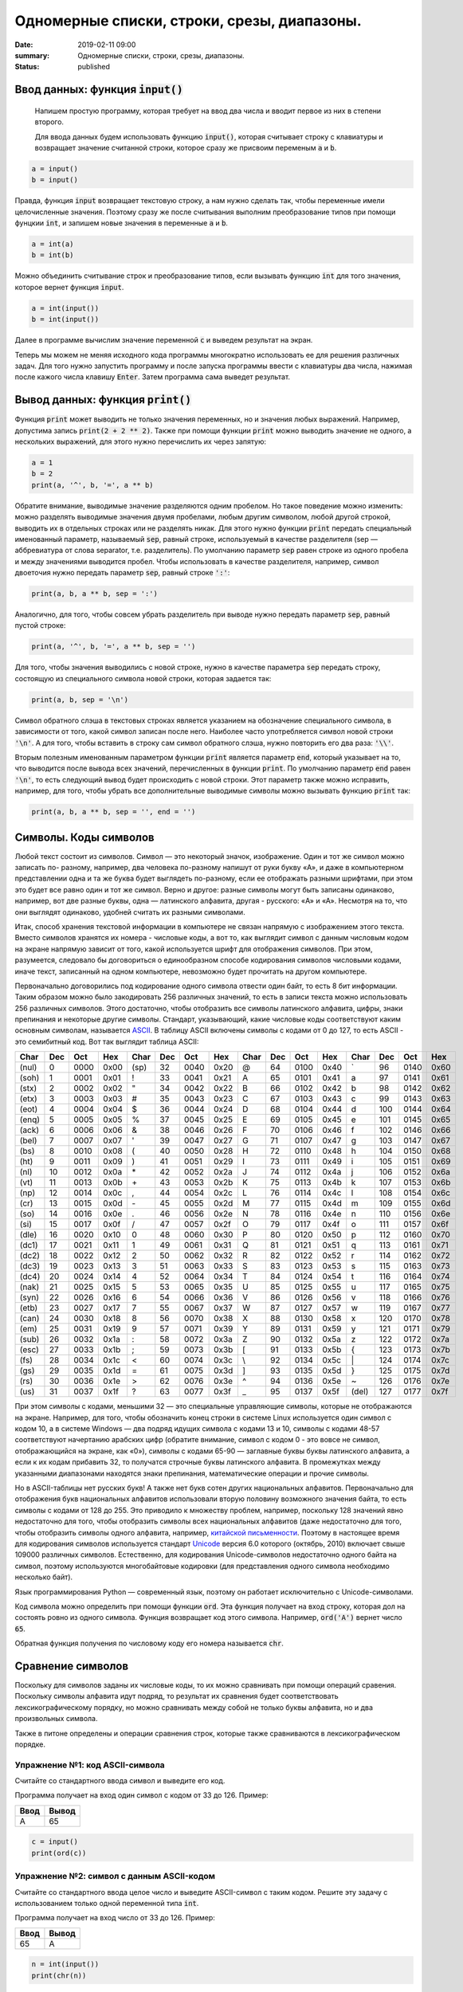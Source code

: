 Одномерные списки, строки, срезы, диапазоны.
############################################

:date: 2019-02-11 09:00
:summary: Одномерные списки, строки, срезы, диапазоны.
:status: published 

.. default-role:: code





Ввод данных: функция `input()`
==============================

 Напишем простую программу, которая требует на ввод два числа и вводит первое из них в степени второго.
 
 Для ввода данных будем использовать функцию `input()`, которая считывает строку с клавиатуры и возвращает значение считанной строки, которое сразу же присвоим переменым `a` и `b`.



.. code-block:: python

   a = input()
   b = input()



Правда, функция `input` возвращает текстовую строку, а нам нужно сделать так, чтобы переменные имели целочисленные
значения. Поэтому сразу же после считывания выполним преобразование типов при помощи фунцкии `int`, и запишем новые
значения в переменные `a` и `b`.  

.. code-block:: python

   a = int(a)
   b = int(b)


Можно объединить считывание строк и преобразование типов, если вызывать функцию `int` для того значения, которое вернет
функция `input`.  



.. code-block:: python

   a = int(input())
   b = int(input())


Далее в программе вычислим значение переменной `c` и выведем результат на экран.

Теперь мы можем не меняя исходного кода программы многократно использовать ее для решения различных задач. Для того
нужно запустить программу и после запуска программы ввести с клавиатуры два числа, нажимая после кажого числа клавишу
`Enter`. Затем программа сама выведет результат.

Вывод данных: функция `print()`
===============================

Функция `print` может выводить не только значения переменных, но и значения любых выражений. Например, допустима запись
`print(2 + 2 ** 2)`. Также при помощи функции `print` можно выводить значение не одного, а нескольких выражений, для
этого нужно перечислить их через запятую:

.. code-block:: python

   a = 1
   b = 2
   print(a, '^', b, '=', a ** b)


Обратите внимание, выводимые значение разделяются одним пробелом. Но такое поведение можно изменить: можно разделять
выводимые значения двумя пробелами, любым другим символом, любой другой строкой, выводить их в отдельных строках или не
разделять никак. Для этого нужно функции `print` передать специальный именованный параметр, называемый `sep`, равный
строке, используемый в качестве разделителя (sep —  аббревиатура от слова separator, т.е. разделитель). По умолчанию
параметр `sep` равен строке из одного пробела и между значениями выводится пробел. Чтобы использовать в качестве
разделителя, например, символ двоеточия нужно передать параметр `sep`, равный строке `':'`:

.. code-block:: python

   print(a, b, a ** b, sep = ':')

Аналогично, для того, чтобы совсем убрать разделитель при выводе нужно передать параметр `sep`, равный пустой строке:

.. code-block:: python

   print(a, '^', b, '=', a ** b, sep = '')

Для того, чтобы значения выводились с новой строке, нужно в качестве параметра `sep` передать строку, состоящую из
специального символа новой строки, которая задается так:

.. code-block:: python

   print(a, b, sep = '\n')

Символ обратного слэша в текстовых строках является указанием на обозначение специального символа, в зависимости
от того, какой символ записан после него. Наиболее часто употребляется символ новой строки `'\n'`.
А для того, чтобы вставить в строку сам символ обратного слэша, нужно повторить его два раза: `'\\'`.

Вторым полезным именованным параметром функции `print` является параметр `end`,
который указывает на то, что выводится после вывода всех значений, перечисленных в функции `print`.
По умолчанию параметр `end` равен `'\n'`, то есть следующий вывод будет происходить
с новой строки. Этот параметр также можно исправить, например, для того, чтобы убрать все дополнительные
выводимые символы можно вызывать функцию `print` так:

.. code-block:: python

   print(a, b, a ** b, sep = '', end = '')
   


Символы. Коды символов
======================

Любой текст состоит из символов. Символ — это некоторый значок, изображение. Один и тот же символ можно записать по-
разному, например, два человека по-разному напишут от руки букву «A», и даже в компьютерном представлении одна и та же
буква будет выглядеть по-разному, если ее отображать разными шрифтами, при этом это будет все равно один и тот же
символ. Верно и другое: разные символы могут быть записаны одинаково, например, вот две разные буквы, одна — латинского
алфавита, другая - русского: «A» и «А». Несмотря на то, что они выглядят одинаково, удобней считать их разными
символами.

Итак, способ хранения текстовой информации в компьютере не связан напрямую с изображением этого текста. Вместо символов
хранятся их номера - числовые коды, а вот то, как выглядит символ с данным числовым кодом на экране напрямую зависит от
того, какой используется шрифт для отображения символов. При этом, разумеется, следовало бы договориться о единообразном
способе кодирования символов числовыми кодами, иначе текст, записанный на одном компьютере, невозможно будет прочитать
на другом компьютере.

Первоначально договорились под кодирование одного символа отвести один байт, то есть 8 бит информации. Таким образом
можно было закодировать 256 различных значений, то есть в записи текста можно использовать 256 различных символов. Этого
достаточно, чтобы отобразить все символы латинского алфавита, цифры, знаки препинания и некоторые другие символы.
Стандарт, указывающий, какие числовые коды соответствуют каким основным символам, называется  ASCII_. В таблицу ASCII
включены символы с кодами от 0 до 127, то есть ASCII - это семибитный код. Вот так выглядит таблица ASCII:

.. _ASCII: http://ru.wikipedia.org/wiki/ASCII

+-------+-----+------+------+------+-----+------+------+------+-----+------+------+-------+-----+------+------+
| Char  | Dec | Oct  | Hex  | Char | Dec | Oct  | Hex  | Char | Dec | Oct  | Hex  | Char  | Dec | Oct  | Hex  |
+=======+=====+======+======+======+=====+======+======+======+=====+======+======+=======+=====+======+======+
| (nul) | 0   | 0000 | 0x00 | (sp) | 32  | 0040 | 0x20 | @    | 64  | 0100 | 0x40 | \`    | 96  | 0140 | 0x60 |
+-------+-----+------+------+------+-----+------+------+------+-----+------+------+-------+-----+------+------+
| (soh) | 1   | 0001 | 0x01 | !    | 33  | 0041 | 0x21 | A    | 65  | 0101 | 0x41 | a     | 97  | 0141 | 0x61 |
+-------+-----+------+------+------+-----+------+------+------+-----+------+------+-------+-----+------+------+
| (stx) | 2   | 0002 | 0x02 | "    | 34  | 0042 | 0x22 | B    | 66  | 0102 | 0x42 | b     | 98  | 0142 | 0x62 |
+-------+-----+------+------+------+-----+------+------+------+-----+------+------+-------+-----+------+------+
| (etx) | 3   | 0003 | 0x03 | #    | 35  | 0043 | 0x23 | C    | 67  | 0103 | 0x43 | c     | 99  | 0143 | 0x63 |
+-------+-----+------+------+------+-----+------+------+------+-----+------+------+-------+-----+------+------+
| (eot) | 4   | 0004 | 0x04 | $    | 36  | 0044 | 0x24 | D    | 68  | 0104 | 0x44 | d     | 100 | 0144 | 0x64 |
+-------+-----+------+------+------+-----+------+------+------+-----+------+------+-------+-----+------+------+
| (enq) | 5   | 0005 | 0x05 | %    | 37  | 0045 | 0x25 | E    | 69  | 0105 | 0x45 | e     | 101 | 0145 | 0x65 |
+-------+-----+------+------+------+-----+------+------+------+-----+------+------+-------+-----+------+------+
| (ack) | 6   | 0006 | 0x06 | &    | 38  | 0046 | 0x26 | F    | 70  | 0106 | 0x46 | f     | 102 | 0146 | 0x66 |
+-------+-----+------+------+------+-----+------+------+------+-----+------+------+-------+-----+------+------+
| (bel) | 7   | 0007 | 0x07 | '    | 39  | 0047 | 0x27 | G    | 71  | 0107 | 0x47 | g     | 103 | 0147 | 0x67 |
+-------+-----+------+------+------+-----+------+------+------+-----+------+------+-------+-----+------+------+
| (bs)  | 8   | 0010 | 0x08 | (    | 40  | 0050 | 0x28 | H    | 72  | 0110 | 0x48 | h     | 104 | 0150 | 0x68 |
+-------+-----+------+------+------+-----+------+------+------+-----+------+------+-------+-----+------+------+
| (ht)  | 9   | 0011 | 0x09 | )    | 41  | 0051 | 0x29 | I    | 73  | 0111 | 0x49 | i     | 105 | 0151 | 0x69 |
+-------+-----+------+------+------+-----+------+------+------+-----+------+------+-------+-----+------+------+
| (nl)  | 10  | 0012 | 0x0a | \*   | 42  | 0052 | 0x2a | J    | 74  | 0112 | 0x4a | j     | 106 | 0152 | 0x6a |
+-------+-----+------+------+------+-----+------+------+------+-----+------+------+-------+-----+------+------+
| (vt)  | 11  | 0013 | 0x0b | \+   | 43  | 0053 | 0x2b | K    | 75  | 0113 | 0x4b | k     | 107 | 0153 | 0x6b |
+-------+-----+------+------+------+-----+------+------+------+-----+------+------+-------+-----+------+------+
| (np)  | 12  | 0014 | 0x0c | ,    | 44  | 0054 | 0x2c | L    | 76  | 0114 | 0x4c | l     | 108 | 0154 | 0x6c |
+-------+-----+------+------+------+-----+------+------+------+-----+------+------+-------+-----+------+------+
| (cr)  | 13  | 0015 | 0x0d | \-   | 45  | 0055 | 0x2d | M    | 77  | 0115 | 0x4d | m     | 109 | 0155 | 0x6d |
+-------+-----+------+------+------+-----+------+------+------+-----+------+------+-------+-----+------+------+
| (so)  | 14  | 0016 | 0x0e | .    | 46  | 0056 | 0x2e | N    | 78  | 0116 | 0x4e | n     | 110 | 0156 | 0x6e |
+-------+-----+------+------+------+-----+------+------+------+-----+------+------+-------+-----+------+------+
| (si)  | 15  | 0017 | 0x0f | /    | 47  | 0057 | 0x2f | O    | 79  | 0117 | 0x4f | o     | 111 | 0157 | 0x6f |
+-------+-----+------+------+------+-----+------+------+------+-----+------+------+-------+-----+------+------+
| (dle) | 16  | 0020 | 0x10 | 0    | 48  | 0060 | 0x30 | P    | 80  | 0120 | 0x50 | p     | 112 | 0160 | 0x70 |
+-------+-----+------+------+------+-----+------+------+------+-----+------+------+-------+-----+------+------+
| (dc1) | 17  | 0021 | 0x11 | 1    | 49  | 0061 | 0x31 | Q    | 81  | 0121 | 0x51 | q     | 113 | 0161 | 0x71 |
+-------+-----+------+------+------+-----+------+------+------+-----+------+------+-------+-----+------+------+
| (dc2) | 18  | 0022 | 0x12 | 2    | 50  | 0062 | 0x32 | R    | 82  | 0122 | 0x52 | r     | 114 | 0162 | 0x72 |
+-------+-----+------+------+------+-----+------+------+------+-----+------+------+-------+-----+------+------+
| (dc3) | 19  | 0023 | 0x13 | 3    | 51  | 0063 | 0x33 | S    | 83  | 0123 | 0x53 | s     | 115 | 0163 | 0x73 |
+-------+-----+------+------+------+-----+------+------+------+-----+------+------+-------+-----+------+------+
| (dc4) | 20  | 0024 | 0x14 | 4    | 52  | 0064 | 0x34 | T    | 84  | 0124 | 0x54 | t     | 116 | 0164 | 0x74 |
+-------+-----+------+------+------+-----+------+------+------+-----+------+------+-------+-----+------+------+
| (nak) | 21  | 0025 | 0x15 | 5    | 53  | 0065 | 0x35 | U    | 85  | 0125 | 0x55 | u     | 117 | 0165 | 0x75 |
+-------+-----+------+------+------+-----+------+------+------+-----+------+------+-------+-----+------+------+
| (syn) | 22  | 0026 | 0x16 | 6    | 54  | 0066 | 0x36 | V    | 86  | 0126 | 0x56 | v     | 118 | 0166 | 0x76 |
+-------+-----+------+------+------+-----+------+------+------+-----+------+------+-------+-----+------+------+
| (etb) | 23  | 0027 | 0x17 | 7    | 55  | 0067 | 0x37 | W    | 87  | 0127 | 0x57 | w     | 119 | 0167 | 0x77 |
+-------+-----+------+------+------+-----+------+------+------+-----+------+------+-------+-----+------+------+
| (can) | 24  | 0030 | 0x18 | 8    | 56  | 0070 | 0x38 | X    | 88  | 0130 | 0x58 | x     | 120 | 0170 | 0x78 |
+-------+-----+------+------+------+-----+------+------+------+-----+------+------+-------+-----+------+------+
| (em)  | 25  | 0031 | 0x19 | 9    | 57  | 0071 | 0x39 | Y    | 89  | 0131 | 0x59 | y     | 121 | 0171 | 0x79 |
+-------+-----+------+------+------+-----+------+------+------+-----+------+------+-------+-----+------+------+
| (sub) | 26  | 0032 | 0x1a | :    | 58  | 0072 | 0x3a | Z    | 90  | 0132 | 0x5a | z     | 122 | 0172 | 0x7a |
+-------+-----+------+------+------+-----+------+------+------+-----+------+------+-------+-----+------+------+
| (esc) | 27  | 0033 | 0x1b | ;    | 59  | 0073 | 0x3b | [    | 91  | 0133 | 0x5b | {     | 123 | 0173 | 0x7b |
+-------+-----+------+------+------+-----+------+------+------+-----+------+------+-------+-----+------+------+
| (fs)  | 28  | 0034 | 0x1c | <    | 60  | 0074 | 0x3c | \\   | 92  | 0134 | 0x5c | \|    | 124 | 0174 | 0x7c |
+-------+-----+------+------+------+-----+------+------+------+-----+------+------+-------+-----+------+------+
| (gs)  | 29  | 0035 | 0x1d | =    | 61  | 0075 | 0x3d | ]    | 93  | 0135 | 0x5d | }     | 125 | 0175 | 0x7d |
+-------+-----+------+------+------+-----+------+------+------+-----+------+------+-------+-----+------+------+
| (rs)  | 30  | 0036 | 0x1e | >    | 62  | 0076 | 0x3e | ^    | 94  | 0136 | 0x5e | ~     | 126 | 0176 | 0x7e |
+-------+-----+------+------+------+-----+------+------+------+-----+------+------+-------+-----+------+------+
| (us)  | 31  | 0037 | 0x1f | ?    | 63  | 0077 | 0x3f | _    | 95  | 0137 | 0x5f | (del) | 127 | 0177 | 0x7f |
+-------+-----+------+------+------+-----+------+------+------+-----+------+------+-------+-----+------+------+


При этом символы с кодами, меньшими 32 — это специальные управляющие символы, которые не отображаются на экране.
Например, для того, чтобы обозначить конец строки в системе Linux используется один символ с кодом 10, а в системе
Windows — два подряд идущих символа с кодами 13 и 10, символы с кодами 48-57 соответствуют начертанию арабских цифр
(обратите внимание, символ с кодом 0 - это вовсе не символ, отображающийся на экране, как «0»), символы с кодами 65-90 —
заглавные буквы буквы латинского алфавита, а если к их кодам прибавить 32, то получатся строчные буквы латинского
алфавита. В промежутках между указанными диапазонами находятся знаки препинания, математические операции и прочие
символы.

Но в ASCII-таблицы нет русских букв! А также нет букв сотен других национальных алфавитов. Первоначально для отображения
букв национальных алфавитов использовали вторую половину возможного значения байта, то есть символы с кодами от 128 до
255. Это приводило к множеству проблем, например, поскольку 128 значений явно недостаточно для того, чтобы отобразить
символы всех национальных алфавитов (даже недостаточно для того, чтобы отобразить символы одного алфавита, например,
`китайской письменности`_. Поэтому в настоящее время для кодирования символов используется стандарт Unicode_ версия 6.0
которого (октябрь, 2010) включает свыше 109000 различных символов. Естественно, для кодирования Unicode-символов
недостаточно одного байта на символ, поэтому используются многобайтовые кодировки (для представления одного символа
необходимо несколько байт).

.. _`китайской письменности`: http://ru.wikipedia.org/wiki/%D0%9A%D0%B8%D1%82%D0%B0%D0%B9%D1%81%D0%BA%D0%BE%D0%B5_%D0%BF%D0%B8%D1%81%D1%8C%D0%BC%D0%BE
.. _Unicode: http://ru.wikipedia.org/wiki/Unicode

Язык программирования Python — современный язык, поэтому он работает исключительно с Unicode-символами.

Код символа можно определить при помощи функции `ord`. Эта функция получает на вход строку, которая дол на состоять
ровно из одного символа. Функция возвращает код этого символа. Например, `ord('A')` вернет число `65`.

Обратная функция получения по числовому коду его номера называется `chr`.

Сравнение символов
==================

Поскольку для символов заданы их числовые коды, то их можно сравнивать при помощи операций сравения. Поскольку символы
алфавита идут подряд, то результат их сравнения будет соответствовать лексикографическому порядку, но можно сравнивать
между собой не только буквы алфавита, но и два произвольных символа.

Также в питоне определены и операции сравнения строк, которые также сравниваются в лексикографическом порядке.

Упражнение №1: код ASCII-символа
--------------------------------

Считайте со стандартного ввода символ и выведите его код.

Программа получает на вход один символ с кодом от 33 до 126. Пример:

+------+-------+
| Ввод | Вывод |
+======+=======+
| A    | 65    |
+------+-------+


.. code-block:: python

   c = input()
   print(ord(c))


Упражнение №2: символ с данным ASCII-кодом
------------------------------------------

Считайте со стандартного ввода целое число и выведите ASCII-символ с таким кодом. Решите эту задачу с использованием
только одной переменной типа `int`.

Программа получает на вход число от 33 до 126. Пример:

+------+-------+
| Ввод | Вывод |
+======+=======+
| 65   | A     |
+------+-------+


.. code-block:: python

   n = int(input())
   print(chr(n))

Строки
======

Строка считывается со стандартного ввода функцией `input()`. Напомним, что для двух строк определа операция сложения
(конкатенации), также определена операция умножения строки на число.

Строка состоит из последовательности символов. Узнать количество символов (длину строки) можно при помощи функции `len`:


.. code-block:: pycon

   >>> S = 'Hello'
   >>> print(len(S))
   5

Срезы (slices)
==============

Срез (slice) — извлечение из данной строки одного символа или некоторого фрагмента подстроки или подпоследовательности.

Есть три формы срезов. Самая простая форма среза: взятие одного символа строки, а именно, `S[i]` — это срез, состоящий
из одного символа, который имеет номер `i`, при этом считая, что нумерация начинается с числа 0. То есть если
`S='Hello'`, то `S[0]=='H'`, `S[1]=='e'`, `S[2]=='l'`, `S[3]=='l'`, `S[4]=='o'`.

Номера символов в строке (а также в других структурах данных: списках, кортежах) называются **индексом**.

Если указать отрицательное значение индекса, то номер будет отсчитываться с конца, начиная с номера `-1`. То есть
`S[-1]=='o'`, `S[-2]=='l'`, `S[-3]=='l'`, `S[-4]=='e'`, `S[-5]=='H'`.


Или в виде таблицы:

+----------+-------+-------+-------+-------+-------+
| Строка S | H     | e     | l     | l     | o     |
+==========+=======+=======+=======+=======+=======+
| Индекс   | S[0]  | S[1]  | S[2]  | S[3]  | S[4]  |
+----------+-------+-------+-------+-------+-------+
| Индекс   | S[-5] | S[-4] | S[-3] | S[-2] | S[-1] |
+----------+-------+-------+-------+-------+-------+

Если же номер символа в срезе строки `S` больше либо равен `len(S)`, или меньше, чем `-len(S)`, то при обращении к этому
символу строки произойдет ошибка `IndexError: string index out of range`.

Срез с двумя параметрами: `S[a:b]` возвращает подстроку из `b-a` символов, начиная с символа c индексом `a`, то есть до
символа с индексом `b`, не включая его. Например, `S[1:4]=='ell'`, то же самое получится если написать `S[-4:-1]`. Можно
использовать как положительные, так и отрицательные индексы в одном срезе, например, `S[1:-1]` —  это строка без первого
и последнего символа (срез начинается с символа с индексом 1 и  заканчиватеся индексом -1, не включая его).

При использовании такой формы среза ошибки `IndexError` никогда не возникает. Например, срез `S[1:5]` вернет строку
`'ello'`, таким же будет результат, если сделать второй индекс очень большим, например, `S[1:100]` (если в строке не
более 5 символов).

Если опустить второй параметр (но поставить двоеточие), то срез берется до конца строки. Например, чтобы удалить из
строки первый символ (его индекс равен 0, то есть взять срез, начиная с символа с индексом 1), то можно взять срез
`S[1:]`, аналогично если опустиить первый параметр, то срез берется от начала строки. То есть удалить из строки
последний символ можно при помощи среза `S[:-1]`. Срез `S[:]` совпадает с самой строкой `S`.

Если задать срез с тремя параметрами `S[a:b:d]`, то третий параметр задает шаг, как в случае с функцией `range`, то есть
будут взяты символы с индексами `a`, `a+d`, `a+2*d` и т.д. При задании значения третьего параметра, равному 2, в срез
попадет кажый второй символ, а если взять значение среза, равное `-1`, то символы будут идти в обратном порядке.

Методы
======

Метод — это функция, применяемая к объекту, в данном случае — к строке. Метод вызывается в виде
`Имя_объекта.Имя_метода(параметры)`. Например, `S.find("e")` — это применение к строке `S` метода `find` с одним
параметром `"e"`.

Метод `find` находит в данной строке (к которой применяется  метод) данную подстроку (которая передается в качестве
параметра). Функция возвращает индекс первого вхождения искомой подстроки. Если же подстрока не найдена, то метод
возвращает значение -1. Например:

.. code-block:: pycon

   >>> S = 'Hello'
   >>> print(S.find('e'))
   1
   >>> print(S.find('ll'))
   2
   >>> print(S.find('L'))
   -1

Аналогично, метод `rfind` возвращает индекс последнего вхождения данной строки («поиск справа»).

.. code-block:: pycon

   >>> S = 'Hello'
   >>> print(S.find('l'))
   2
   >>> print(S.rfind('l'))
   3

Если вызвать метод `find` с тремя параметрами `S.find(T, a, b)`, то поиск будет осуществляться в срезе `S[a:b]`. Если
указать только два параметра `S.find(T, a)`, то поиск будет осуществляться в срезе `S[a:]`, то есть начиная с символа с
индексом `a` и до конца строки. Метод `S.find(T, a, b)` возращает индекс в строке `S`, а не индекс относительно начала
среза.

Метод `replace` заменяет все вхождения одной строки на другую. Формат: `S.replace(old, new)` — заменить в строке `S` все
вхождения подстроки `old` на подстроку `new`. Пример:

.. code-block:: pycon

   >>> 'Hello'.replace('l', 'L')
   'HeLLo'

Если методу `replace` задать еще один параметр: `S.replace(old, new, count)`, то заменены будут не все вхождения, а
только не больше, чем первые `count` из них.

.. code-block:: pycon

   >>> 'Abrakadabra'.replace('a', 'A', 2)
   'AbrAkAdabra'

Метод `count` подсчитывает количество вхождений одной строки в другую строку. Простейшая форма вызова `S.count(T)`
возвращает число вхождений строки `T` внутри строки `S`. При этом подсчитываются только непересекающиеся вхождения,
например:

.. code-block:: pycon

   >>> 'Abracadabra'.count('a')
   4
   >>> ('a' * 100000).count('aa')
   50000

При указании трех параметров `S.count(T, a, b)`, будет выполнен подсчет числа вхождений строки `T` в срез `S[a:b]`.

Упражнение №3: срезы
--------------------

Дана строка. Последовательно на разных строках выведите:

- третий символ этой строки;
- предпоследний символ этой строки;
- первые пять символов этой строки;
- всю строку, кроме последних двух символов;
- все символы с четными индексами (считая, что индексация начинается с 0, поэтому символы выводятся начиная с первого);
- все символы с нечетными индексами, то есть начиная со второго символа строки;
- все символы в обратном порядке.
- все символы строки через один в обратном порядке, начиная с последнего;
- длину данной строки.

Пример:

 +-------------+-------------+
 | Ввод        | вывод       |
 +=============+=============+
 | Абракадабра | р           |
 +-------------+-------------+
 |             | р           |
 +-------------+-------------+
 |             | Абрак       |
 +-------------+-------------+
 |             | Абракадаб   |
 +-------------+-------------+
 |             | Аркдба      |
 +-------------+-------------+
 |             | бааар       |
 +-------------+-------------+
 |             | арбадакарбА |
 +-------------+-------------+
 |             | абдкрА      |
 +-------------+-------------+
 |             | 11          |
 +-------------+-------------+


 .. code-block:: python

   s = input()

   print(s[2])
   print(s[-2])
   print(s[:5])
   print(s[:-2])
   print(s[::2])
   print(s[1::2])
   print(s[-1::-1])
   print(s[-1::-2])
   print(len(s ))





Списки в Python
===============

Большинство программ работает не с отдельными переменными, а с набором переменных. Например, программа может
обрабатывать информацию об учащихся класса, считывая список учащихся с клавиатуры или из файла, при этом изменение
количества учащихся в классе не должно требовать модификации исходного кода программы.

Раньше мы сталкивались с задачей обработки элементов последовательности, например, вычисляя наибольший элемент
последовательности. Но при этом мы не сохраняли всю последовательность в памяти компьютера, однако, во многих задачах
нужно именно сохранять всю последовательность, например, если бы нам требовалось вывести все элементы последовательности
в возрастающем порядке («отсортировать последовательность»).

Для хранения таких данных можно использовать структуру данных, называемую в Питоне список (в большинстве же языков
программирования используется другой термин — «массив»). Список представляет собой последовательность элементов,
пронумерованных от 0. Список можно задать перечислением элементов в квадратных скобках,
например, список можно задать так:

.. code-block:: python

	 primes = [2, 3, 5, 7, 11, 13]
	Rainbow = ['Red', 'Orange', 'Yellow', 'Green', 'Blue', 'Indigo', 'Violet']

В списке `primes` — 6 элементов:
.. code-block:: python

    >>> primes = [2, 3, 5, 7, 11, 13]
    >>> print(primes[0])
    2
    >>> print(primes[1])
    3
    >>> print(primes[2])
    5
    >>> print(len(primes))
    6

Список `rainbow` состоит из 7 элементов, каждый из которых является строкой.

Также как и символы строки, элементы списка можно индексировать отрицательными числами с конца, например,
`primes[-1] == 13`, `primes[-6] == 2.`

Длину списка, то есть количество элементов в нем, можно узнать при помощи функции len, например, `len(A) == 6`.

Рассмотрим несколько способов создания и считывания списков. Пустой, т.е. не имеющий элементов список, можно создать
следующим образом:

.. code-block:: python

	A = []

Для добавления элементов в конец списка используется метод `append`. Если программа получает на вход количество
элементов в списке `n`, а потом `n` элементов списка по одному в отдельной строке, то организовать считывание списка
можно так:

.. code-block:: python

	A = []
	for i in range(int(input()):
	    A.append(int(input())

В этом примере создается пустой список, далее считывается количество элементов в списке, затем по одному считываются
элементы списка и добавляются в его конец.

Для списков целиком определены следующие операции: конкатенация списков (добавление одного списка в конец другого) и
повторение списков (умножение списка на число). Например:

.. code-block:: python

	A = [1, 2, 3]
	B = [4, 5]
	C = A + B
	D = B * 3

В результате список `C` будет равен `[1, 2, 3, 4, 5]`, а список `D` будет равен `[4, 5, 4, 5, 4, 5]`. Это позволяет по-другому организовать процесс считывания списков: сначала считать размер списка и создать список из нужного числа
элементов, затем организовать цикл по переменной `i` начиная с числа 0 и внутри цикла считывается `i`-й элемент списка:

.. code-block:: python

	A = [0] * int(input())
	for i in range(len(A)):
	    A[i] = int(input())

Вывести элементы списка `A` можно одной инструкцией `print(A)`, при этом будут выведены квадратные скобки вокруг
элементов списка и запятые между элементами списка. Такой вывод неудобен, чаще требуется просто вывести все элементы
списка в одну строку или по одному элементу в строке. Приведем два примера, также отличающиеся организацией цикла:

.. code-block:: python

	for i in range(len(A)):
	    print(A[i])

Здесь в цикле меняется индекс элемента `i`, затем выводится элемент списка с индексом `i`.

.. code-block:: python

	for elem in A:
	    print(elem, end = ' ')

В этом примере элементы списка выводятся в одну строку, разделенные пробелом, при этом в цикле меняется не индекс
элемента списка, а само значение переменной. Например, в цикле `for elem in ['red', 'green', 'blue']` переменная `elem`
будет последовательно принимать значения 'red', 'green', 'blue'.

Внутри одного списка могут быть любые объекты (и даже вперемешку), поэтому такая конструкция как список списков вполне осмысленна (аналог двумерного массива).
Обращаться к элементам внутри такого списка нужно так `A[i][j]` , где `j` - индекс внутри внутреннего списка, `i` - индекс внутри внешнего списка.
Но обратите внимание на следующую вещь:

.. code-block:: python

	A = [[0] * 10]*10 # вроде бы это обычный список списков 10х10 состоящий из 0
	A[0][0] = 1 # меняем элемент с индексом 0 в списке с индексом 0
	print(A[1][0]) # печатаем элемент с индексом 0 в списке с индексом 1

Что вывела программа? Как можно это объяснить? Попробуйте напечатать `A` целиком.

Методы split и join
-------------------

Выше мы рассмотрели пример считывания списка, когда каждый элемент расположен на отдельной строке. Иногда бывает удобно
задать все элементы списка при помощи одной строки. В такой случае используется метод `split`, определённый в строковом
типе:

.. code-block:: python

	A = input().split()

Если при запуске этой программы ввести строку 1 2 3, то список `A` будет равен `['1', '2', '3']`. Обратите внимание, что
список будет состоять из строк, а не из чисел. Если хочется получить список именно из чисел, то можно затем элементы
списка по одному преобразовать в числа:

.. code-block:: python

	for i in range(len(A)):
	    A[i] = int(A[i])

Используя функции языка map и list то же самое можно сделать в одну строку:

.. code-block:: python

	A = list(map(int, input().split()))

Объяснений, как работает этот пример, пока не будет. Если нужно считать список действительных чисел, то нужно заменить
тип `int` на тип `float`.

У метода `split` есть необязательный параметр, который определяет, какая строка будет использоваться в качестве
разделителя между элементами списка. Например, вызов метода `split('.')` для строки вернет список, полученный
разрезанием этой строки по символам '.'.

Используя «обратные» методы можно вывести список при помощи однострочной команды. Для этого используется метод строки
`join`. У этого метода один параметр: список строк. В результате создаётся строка, полученная соединением элементов
списка (которые переданы в качестве параметра) в одну строку, при этом между элементами списка вставляется разделитель,
равный той строке, к которой применяется метод. Например, программа

.. code-block:: python

	A = ['red', 'green', 'blue']
	print(' '.join(A))
	print(''.join(A))
	print('***'.join(A))

выведет строки `red green blue`, `redgreenblue` и `red***green***blue`. Обратите внимание, что `join` является методом **строки**, а не списка.

Если же список состоит из чисел, то придется использовать еще и функцию map. То есть вывести элементы списка чисел,
разделяя их пробелами, можно так:

.. code-block:: python

	print(' '.join(map(str, A)))


Срезы списков
-------------

Со списками, так же как и со строками, можно делать срезы. А именно:

+-------------+--------------------------------------------------------------------------------------------------------------------------+
| `A[i:j]`    | срез из `j-i` элементов `A[i], A[i+1], ..., A[j-1]`.                                                                     |
+-------------+--------------------------------------------------------------------------------------------------------------------------+
| `A[i:j:-1]` | срез из `i-j` элементов `A[i], A[i-1], ..., A[j+1]` (то есть меняется порядок элементов).                                |
+-------------+--------------------------------------------------------------------------------------------------------------------------+
| `A[i:j:k]`  | срез с шагом `k`: `A[i], A[i+k], A[i+2*k],...` . Если значение `k` меньше 0, то элементы идут в противоположном порядке. |
+-------------+--------------------------------------------------------------------------------------------------------------------------+

Каждое из чисел `i` или `j` может отсутствовать, что означает «начало строки» или «конец строки».

Списки, в отличие от строк, являются изменяемыми объектами: можно отдельному элементу списка присвоить новое значение. Но можно менять и целиком срезы. Например:

.. code-block:: python

	A = [1, 2, 3, 4, 5]
	A[2:4] = [7, 8, 9]

Получится список, у которого вместо двух элементов среза `A[2:4]` вставлен новый список уже из трех элементов. Теперь список стал равен `[1, 2, 7, 8, 9, 5]`.

.. code-block:: python

	A = [1, 2, 4, 5, 6,  7]
	A[::-2] = [10, 20, 30, 40]

Получится список `[40, 2, 30, 4, 20, 6, 10]`. Здесь `A[::-2]` — это список из элементов `A[-1], A[-3], A[-5], A[-7]`, которым присваиваются значения 10, 20, 30, 40 соответственно.

Если **не непрерывному** срезу (то есть срезу с шагом `k`, отличному от 1), присвоить новое значение, то количество элементов в старом и новом срезе обязательно должно совпадать, в противном случае произойдет ошибка `ValueError`.

Обратите внимание, `A[i]` — это **элемент** списка, а не срез!


Генерация списков
-----------------

В питоне существует специальная синтаксическая конструкция, позволяющая создавать заполненные списки по определенным правилам.
Создаваемые списки могут быть разными, содержание конструкции немного отличаться, поэтому такие конструкции называют генераторами списков  (англ. - List comprehensions).
Их удобство заключается в более короткой записи, чем если создавать список обычным способом. Расскажем вкратце об этой конструкции.

Например, надо создать список, заполненный натуральными числами до определенного числа.
"Классический" способ будет выглядеть так:

.. code-block:: python

	a = []
    for i in range(1,10):
        a.append(i)

С помощью генераторов можно сделать это одной строкой:


.. code-block:: python

	a = [i for i in range(1,10)]


Пример генерации списка квадратов четных натуральных чисел


.. code-block:: python

	a = [i**2 for i in range(10) if i % 2 == 0]


Таким образом, генератору можно передавать следующую информацию:

#. Что делаем (возводим в квадрат).
#. Что берем (элемент i).
#. Откуда берем (из range(10), но можно сюда передать список или даже строку).
#. Условие (в генератор попадают только числа i, для которых выполнено `i % 2 == 0` ).

Пример изменения типа всех элементов списка с помощью генератора:

.. code-block:: python

    a = ['12', '4', '151']
    b = [int(i) for i in a]

Операции со списками
--------------------

Со списками можно легко делать много разных операций.

+------------------+----------------------------------------------------------------------------------------------------------------------------------------------------+
| Операция         | Действие                                                                                                                                           |
+==================+====================================================================================================================================================+
| `x in A`         | Проверить, содержится ли элемент в списке. Возвращает `True` или `False`.                                                                          |
+------------------+----------------------------------------------------------------------------------------------------------------------------------------------------+
| `x not in A`     | То же самое, что `not(x in A)`.                                                                                                                    |
+------------------+----------------------------------------------------------------------------------------------------------------------------------------------------+
| `min(A)`         | Наименьший элемент списка. Элементы списка могут быть числами или строками, для строк сравнение элементов проводится в лексикографическом порядке. |
+------------------+----------------------------------------------------------------------------------------------------------------------------------------------------+
| `max(A)`         | Наибольший элемент списка.                                                                                                                         |
+------------------+----------------------------------------------------------------------------------------------------------------------------------------------------+
| `sum(A)`         | Сумма элементов списка, элементы обязательно должны быть числами.                                                                                  |
+------------------+----------------------------------------------------------------------------------------------------------------------------------------------------+
| `A.index(x)`     | Индекс первого вхождения элемента `x` в список, при его отсутствии генерирует исключение `ValueError`.                                             |
+------------------+----------------------------------------------------------------------------------------------------------------------------------------------------+
| `A.count(x)`     | Количество вхождений элемента `x` в список.                                                                                                        |
+------------------+----------------------------------------------------------------------------------------------------------------------------------------------------+
| `A.append(x)`    | Добавить в конец списка `A` элемент `x`.                                                                                                           |
+------------------+----------------------------------------------------------------------------------------------------------------------------------------------------+
| `A.insert(i, x)` | Вставить в список `A` элемент `x` на позицию с индексом `i`. Элементы списка `A`, которые до вставки имели индексы `i` и больше сдвигаются вправо. |
+------------------+----------------------------------------------------------------------------------------------------------------------------------------------------+
| `A.extend(B)`    | Добавить в конец списка `A` содержимое списка `B`.                                                                                                 |
+------------------+----------------------------------------------------------------------------------------------------------------------------------------------------+
| `A.pop()`        | Удалить из списка последний элемент, возвращается значение удаленного элемента.                                                                    |
+------------------+----------------------------------------------------------------------------------------------------------------------------------------------------+
| `A.pop(i)`       | Удалить из списка элемент с индексом `i`, возвращается значение удаленного элемента. Все элементы, стоящие правее удаленного, сдвигаются влево.    |
+------------------+----------------------------------------------------------------------------------------------------------------------------------------------------+

Упражнение №4. Однострочники.
+++++++++++++++++++++++++++++

Каждая из задач должна быть решена в одну строку.
Список чисел A уже введён.

#. Выведите элементы списка с чётными индексами.

	+-----------+-------+
	| Ввод      | Вывод |
	+===========+=======+
	| 1 2 3 4 5 | 1 3 5 |
	+-----------+-------+

#. Найдите наибольший элемент в списке. Выведите значение элемента и его индекс.

	+-----------+-------+
	| Ввод      | Вывод |
	+===========+=======+
	| 1 2 3 2 1 | 3 2   |
	+-----------+-------+

#. Выведите список в обратном порядке.

	+-----------+-----------+
	| Ввод      | Вывод     |
	+===========+===========+
	| 1 2 3 4 5 | 5 4 3 2 1 |
	+-----------+-----------+

Упражнение №5. Задачи посложнее.
++++++++++++++++++++++++++++++++

#. Переставьте соседние элементы в списке. Задача решается в три строки.

	+-----------+-----------+
	| Ввод      | Вывод     |
	+===========+===========+
	| 1 2 3 4 5 | 2 1 4 3 5 |
	+-----------+-----------+

#. Выполните циклический сдвиг элементов списка вправо. Решите задачу в две строки.

	+-----------+-----------+
	| Ввод      | Вывод     |
	+===========+===========+
	| 1 2 3 4 5 | 5 1 2 3 4 |
	+-----------+-----------+

#. Выведите элементы, которые встречаются в списке только один раз. Элементы нужно выводить в том порядке, в котором они встречаются в списке.

	+-------------+-------+
	| Ввод        | Вывод |
	+=============+=======+
	| 1 2 2 3 3 3 | 1     |
	+-------------+-------+

	В этой задаче **нельзя** модицифицировать список, использовать вспомогательные списки, строки, срезы.

#. Определите, какое число в этом списке встречается чаще всего. Если таких чисел несколько, выведите любое из них.

	+-------------+-------+
	| Ввод        | Вывод |
	+=============+=======+
	| 1 2 3 2 3 3 | 3     |
	+-------------+-------+

	В этой задаче также **нельзя** модицифицировать список, использовать вспомогательные списки, строки, срезы.




Упражнение №6. Задача DNA.
++++++++++++++++++++++++++


Строка это упорядоченный набор символов, выбранных из некоторого алфавита и формирующих слова. Длина строки это количество символов, которые она содержит.

ДНК кодируется четырьмя разными нуклеотидными основаниями (н.о.): “A”, “C”, “G” и “Т”. Требуется найти сколько раз встречается каждое основание.

Параметр входных данных:
Дается строка фрагмента ДНК, состоящая не более чем из 1000 н.о.

Параметр выходных данных:
Вывести через пробел сколько раз встречается каждое н.о.



Упражнение №7. Задача RNA.
++++++++++++++++++++++++++


Последовательность РНК представляет собой строку, в которой встречаются буквы “A”, “C”, “G” и “U”. Вместо тимина информация кодируется урацилом. Следует преобразовать Цепочку ДНК в последовательность РНК, заменив все н.о. “T” на “U”.

Параметр входных данных:
Дается строка фрагмента ДНК, состоящая не более чем из 1000 н.о.

Параметр выходных данных:
Вывести на экран строку РНК.


Упражнение №8. Задача FIBD.
+++++++++++++++++++++++++++


Вспомните определение чисел Фибоначчи из задачи “Кролики и рекуррентные соотношения”, которому соответствовала формула Fn=Fn−1+Fn−2. 
В той задаче предполагалось, что каждая пара кроликов достигает зрелости через месяц и производит на свет 1 пару потомства
( один самец, одна самчиха) каждый последующий месяц.
Наша задача как-то улучшить это рекуррентное соотношение, чтобы достичь решение динамическим программированием в случае,
когда все кролики умирают после определенного числа месяцев. 


Параметр входных данных:
Натуральные числа n≤100 и m≤20.

Параметр выходных данных:
Число всех кроличьих пар,которые останутся после n-го месяца, если кролики живут по m месяцев.



Упражнение №9. Задача REVC.
+++++++++++++++++++++++++++

В цепочках ДНК символы «А» и «Т» являются дополнениями друг к другу, как и «С» и «G».

Обратное дополнение строки ДНК s представляет собой строку sc, сформированную путем обращения символов s с
последующим взятием дополнения каждого символа (например, обратное дополнение "GTCA" - это "TGAC").

Дано: ДНК-нить длиной не более 1000 п.н.

Возврат: обратное дополнение sc к s.


Упражнение №10. Задача GC.
++++++++++++++++++++++++++

Содержание GC в строке ДНК определяется процентом символов в строке, которые являются «C» или «G». Например, содержание GC в «AGCTATAG» составляет 37,5%. Обратите внимание, что обратный комплемент любой нити ДНК имеет одинаковое содержание GC.

Строки ДНК должны быть помечены, когда они объединены в базу данных. Обычно используемый метод маркировки строк называется форматом FASTA. В этом формате строка вводится строкой, которая начинается с «>», после чего следует некоторая информация о маркировке. Последующие строки содержат саму строку; первая строка, начинающаяся с «>», обозначает метку следующей строки.

В реализации Rosalind строка в формате FASTA будет помечена идентификатором «Rosalind_xxxx», где «xxxx» обозначает четырехзначный код от 0000 до 9999.

Дано: не более 10 строк ДНК в формате FASTA (длиной не более 1 т.п.н. каждая).

Return: идентификатор строки, имеющей самое высокое содержание GC, за которым следует содержание GC этой строки. Розалинд допускает ошибку по умолчанию 0,001 во всех десятичных ответах, если не указано иное; см. примечание об абсолютной ошибке ниже.

Образец набора данных
> Rosalind_6404
CCTGCGGAAGATCGGCACTAGAATAGCCAGAACCGTTTCTCTGAGGCTTCCGGCCTTCCC
TCCCACTAATAATTCTGAGG
> Rosalind_5959
CCATCGGTAGCGCATCCTTAGTCCAATTAAGTCCCTATCCAGGCGCTCCGCCGAAGGTCT
ATATCCATTTGTCAGCAGACACGC
> Rosalind_0808
CCACCCTCGTGGTATGGCTAGGCATTCAGGAACCGGAGAACGCTTCAGACCAGCCCGGAC
TGGGAACCTGCGGGCAGTAGGTGGAAT
Пример вывода
Rosalind_0808
60.919540


Примечание об абсолютной ошибке.

Мы говорим, что число x находится в пределах абсолютной ошибки y для правильного решения, если x находится в пределах y
от правильного решения. Например, если точное решение равно 6,157892, то для x должно быть в пределах абсолютной ошибки 0,001,
мы должны иметь, что | x − 6,157892 | <0,001 или 6,156892 <x <6,158892.

Ограничение ошибок является жизненно важным практическим инструментом из-за присущей ему ошибки округления при
представлении десятичных чисел в компьютере, где только конечному числу десятичных разрядов присваивается любое число.
После компоновки по нескольким операциям эта ошибка округления может стать очевидной. В результате, вместо того,
чтобы проверять, равны ли два числа с x = z, вы можете просто проверить, что | x − z | очень маленькое.


Упражнение №11. Задача HAMM.
++++++++++++++++++++++++++++


Для двух строк s и t одинаковой длины расстояние Хэмминга между s и t, обозначаемое dH (s, t), 
представляет собой количество соответствующих символов, которые различаются по s и t. 

Дано: две строки ДНК s и t одинаковой длины (не более 1 кбп).

Возврат: расстояние Хэмминга dH (s, t).


Образец входных данных
GAGCCTACTAACGGGAT
CATCGTAATGACGGCCT
Пример вывода
7


